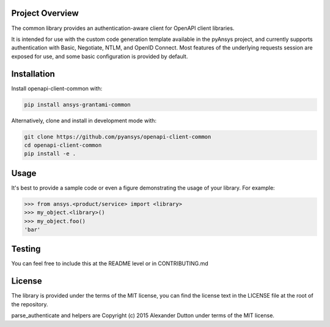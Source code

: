 Project Overview
----------------
The common library provides an authentication-aware client for OpenAPI client libraries.

It is intended for use with the custom code generation template available in the pyAnsys project, 
and currently supports authentication with Basic, Negotiate, NTLM, and OpenID Connect. Most features 
of the underlying requests session are exposed for use, and some basic configuration is provided by 
default.


Installation
------------

Install openapi-client-common with:

.. code::

   pip install ansys-grantami-common

Alternatively, clone and install in development mode with:

.. code::

   git clone https://github.com/pyansys/openapi-client-common
   cd openapi-client-common
   pip install -e .



Usage
-----
It's best to provide a sample code or even a figure demonstrating the usage of your library.  For example:

.. code:: python

   >>> from ansys.<product/service> import <library>
   >>> my_object.<library>()
   >>> my_object.foo()
   'bar'


Testing
-------
You can feel free to include this at the README level or in CONTRIBUTING.md


License
-------

The library is provided under the terms of the MIT license, you can find the license text in the LICENSE file
at the root of the repository.

parse_authenticate and helpers are Copyright (c) 2015 Alexander Dutton under terms of the MIT license.

